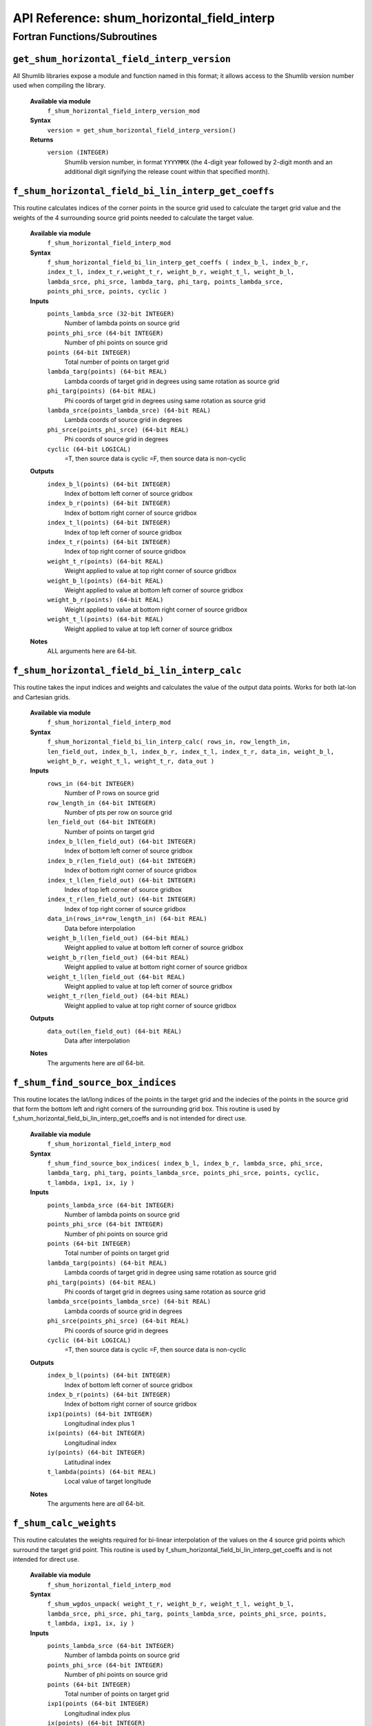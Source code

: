 API Reference: shum_horizontal_field_interp
-------------------------------------------

Fortran Functions/Subroutines
%%%%%%%%%%%%%%%%%%%%%%%%%%%%%

``get_shum_horizontal_field_interp_version``
''''''''''''''''''''''''''''''''''''''''''''

All Shumlib libraries expose a module and function named in this format; it 
allows access to the Shumlib version number used when compiling the library.

    **Available via module**
        ``f_shum_horizontal_field_interp_version_mod``

    **Syntax**
        ``version = get_shum_horizontal_field_interp_version()``

    **Returns**
        ``version (INTEGER)``
            Shumlib version number, in format ``YYYYMMX`` (the 4-digit year
            followed by 2-digit month and an additional digit signifying the
            release count within that specified month).

``f_shum_horizontal_field_bi_lin_interp_get_coeffs``
''''''''''''''''''''''''''''''''''''''''''''''''''''

This routine calculates indices of the corner points in
the source grid used to calculate the target grid value and the weights
of the 4 surrounding source grid points needed to calculate the target value.

    **Available via module**
        ``f_shum_horizontal_field_interp_mod``

    **Syntax**
        ``f_shum_horizontal_field_bi_lin_interp_get_coeffs ( index_b_l, index_b_r, index_t_l, index_t_r,weight_t_r, weight_b_r, weight_t_l, weight_b_l, lambda_srce, phi_srce, lambda_targ, phi_targ, points_lambda_srce, points_phi_srce, points, cyclic )``

    **Inputs**
        ``points_lambda_srce (32-bit INTEGER)``
            Number of lambda points on source grid
        ``points_phi_srce (64-bit INTEGER)``
            Number of phi points on source grid
        ``points (64-bit INTEGER)``
            Total number of points on target grid
        ``lambda_targ(points) (64-bit REAL)``
            Lambda coords of target grid in degrees using same rotation as source grid
        ``phi_targ(points) (64-bit REAL)``
            Phi coords of target grid in degrees using same rotation as source grid
        ``lambda_srce(points_lambda_srce) (64-bit REAL)``
            Lambda coords of source grid in degrees
        ``phi_srce(points_phi_srce) (64-bit REAL)``
            Phi coords of source grid in degrees
        ``cyclic (64-bit LOGICAL)``
            =T, then source data is cyclic
            =F, then source data is non-cyclic
    
    **Outputs**
        ``index_b_l(points) (64-bit INTEGER)``
            Index of bottom left corner of source gridbox
        ``index_b_r(points) (64-bit INTEGER)``
            Index of bottom right corner of source gridbox
        ``index_t_l(points) (64-bit INTEGER)``
            Index of top left corner of source gridbox
        ``index_t_r(points) (64-bit INTEGER)``
            Index of top right corner of source gridbox
        ``weight_t_r(points) (64-bit REAL)``
            Weight applied to value at top right corner of source gridbox
        ``weight_b_l(points) (64-bit REAL)``
            Weight applied to value at bottom left corner of source gridbox
        ``weight_b_r(points) (64-bit REAL)``
            Weight applied to value at bottom right corner of source gridbox
        ``weight_t_l(points) (64-bit REAL)``
            Weight applied to value at top left corner of source gridbox

    **Notes**
        ALL arguments here are 64-bit.


``f_shum_horizontal_field_bi_lin_interp_calc``
''''''''''''''''''''''''''''''''''''''''''''''

This routine takes the input indices and weights and calculates the value
of the output data points. Works for both lat-lon and Cartesian grids.

    **Available via module**
        ``f_shum_horizontal_field_interp_mod``

    **Syntax**
        ``f_shum_horizontal_field_bi_lin_interp_calc( rows_in, row_length_in, len_field_out, index_b_l, index_b_r, index_t_l, index_t_r, data_in, weight_b_l, weight_b_r, weight_t_l, weight_t_r, data_out )``

    **Inputs**
        ``rows_in (64-bit INTEGER)``
            Number of P rows on source grid
        ``row_length_in (64-bit INTEGER)``
            Number of pts per row on source grid
        ``len_field_out (64-bit INTEGER)``
            Number of points on target grid
        ``index_b_l(len_field_out) (64-bit INTEGER)``
            Index of bottom left corner of source gridbox
        ``index_b_r(len_field_out) (64-bit INTEGER)``
            Index of bottom right corner of source gridbox
        ``index_t_l(len_field_out) (64-bit INTEGER)``
            Index of top left corner of source gridbox
        ``index_t_r(len_field_out) (64-bit INTEGER)``
            Index of top right corner of source gridbox
        ``data_in(rows_in*row_length_in) (64-bit REAL)``
            Data before interpolation
        ``weight_b_l(len_field_out) (64-bit REAL)``
            Weight applied to value at bottom left corner of source gridbox
        ``weight_b_r(len_field_out) (64-bit REAL)``
            Weight applied to value at bottom right corner of source gridbox
        ``weight_t_l(len_field_out (64-bit REAL)``
            Weight applied to value at top left corner of source gridbox
        ``weight_t_r(len_field_out) (64-bit REAL)``
            Weight applied to value at top right corner of source gridbox

    **Outputs**
        ``data_out(len_field_out) (64-bit REAL)``
            Data after interpolation

    **Notes**
        The arguments here are *all* 64-bit.


``f_shum_find_source_box_indices``
''''''''''''''''''''''''''''''''''

This routine locates the lat/long indices of the points in the target grid
and the indecies of the points in the source grid that form the bottom left
and right corners of the surrounding grid box.
This routine is used by f_shum_horizontal_field_bi_lin_interp_get_coeffs
and is not intended for direct use.

    **Available via module**
        ``f_shum_horizontal_field_interp_mod``

    **Syntax**
        ``f_shum_find_source_box_indices( index_b_l, index_b_r, lambda_srce, phi_srce, lambda_targ, phi_targ, points_lambda_srce, points_phi_srce, points, cyclic, t_lambda, ixp1, ix, iy )``

    **Inputs**
        ``points_lambda_srce (64-bit INTEGER)``
            Number of lambda points on source grid
        ``points_phi_srce (64-bit INTEGER)``
            Number of phi points on source grid
        ``points (64-bit INTEGER)``
            Total number of points on target grid
        ``lambda_targ(points) (64-bit REAL)``
            Lambda coords of target grid in degree using same rotation
            as source grid
        ``phi_targ(points) (64-bit REAL)``
            Phi coords of target grid in degrees using same rotation
            as source grid
        ``lambda_srce(points_lambda_srce) (64-bit REAL)``
            Lambda coords of source grid in degrees
        ``phi_srce(points_phi_srce) (64-bit REAL)``
            Phi coords of source grid in degrees
        ``cyclic (64-bit LOGICAL)``
            =T, then source data is cyclic
            =F, then source data is non-cyclic

    **Outputs**
        ``index_b_l(points) (64-bit INTEGER)``
            Index of bottom left corner of source gridbox
        ``index_b_r(points) (64-bit INTEGER)``
            Index of bottom right corner of source gridbox
        ``ixp1(points) (64-bit INTEGER)``
            Longitudinal index plus 1
        ``ix(points) (64-bit INTEGER)``
            Longitudinal index
        ``iy(points) (64-bit INTEGER)``
            Latitudinal index
        ``t_lambda(points) (64-bit REAL)``
            Local value of target longitude

    **Notes**
        The arguments here are *all* 64-bit.

``f_shum_calc_weights``
'''''''''''''''''''''''

This routine calculates the weights required for bi-linear interpolation of
the values on the 4 source grid points which surround the target grid point.
This routine is used by f_shum_horizontal_field_bi_lin_interp_get_coeffs
and is not intended for direct use.

    **Available via module**
        ``f_shum_horizontal_field_interp_mod``

    **Syntax**
        ``f_shum_wgdos_unpack( weight_t_r, weight_b_r, weight_t_l, weight_b_l, lambda_srce, phi_srce, phi_targ, points_lambda_srce, points_phi_srce, points, t_lambda, ixp1, ix, iy )``

    **Inputs**
        ``points_lambda_srce (64-bit INTEGER)``
            Number of lambda points on source grid
        ``points_phi_srce (64-bit INTEGER)``
            Number of phi points on source grid
        ``points (64-bit INTEGER)``
            Total number of points on target grid
        ``ixp1(points (64-bit INTEGER)``
            Longitudinal index plus 
        ``ix(points) (64-bit INTEGER)``
            Longitudinal index
        ``iy(points) (64-bit INTEGER)``
            Latitudinal index
        ``phi_targ(points) (64-bit REAL)``
            Phi coords of target grid in degrees using same rotation
            as source grid
        ``lambda_srce(points_lambda_srce) (64-bit REAL)``
            Lambda coords of source grid in degrees
        ``phi_srce(points_phi_srce) (64-bit REAL)``
            Phi coords of source grid in degrees
        ``t_lambda(points) (64-bit REAL)``
            Local value of target longitude

    **Outputs**
        ``weight_t_r(points) (64-bit REAL)``
            Weight applied to value at top right corner of source gridbox
        ``weight_b_l(points) (64-bit REAL)``
            Weight applied to value at bottom left corner of source gridbox
        ``weight_b_r(points) (64-bit REAL)``
            Weight applied to value at bottom right corner of source gridbox
        ``weight_t_l(points) (64-bit REAL)``
            Weight applied to value at top left corner of source gridbox

    **Notes**
        The arguments here are *all* 64-bit.


``f_shum_cart_horizontal_field_bi_lin_interp_get_coeffs``
'''''''''''''''''''''''''''''''''''''''''''''''''''''''''

This routine calculates indices of the bottom and top left and right corners in
the source grid used to calculate the target grid value and the weights
of the 4 surrounding source grid points needed to calculate the target value.
This routine is for Cartesian grids.

    **Available via module**
        ``f_shum_horizontal_field_interp_mod``

    **Syntax**
        ``f_shum_cart_horizontal_field_bi_lin_interp_get_coeffs ( index_b_l, index_b_r, index_t_l, index_t_r, weight_t_r, weight_b_r, weight_t_l, weight_b_l, x_srce, y_srce, x_targ, y_targ, points_x_srce, points_y_srce, points, grid_type )``

    **Inputs**
        ``points_lambda_srce (32-bit INTEGER)``
            Number of lambda points on source grid
        ``points_phi_srce (64-bit INTEGER)``
            Number of phi points on source grid
        ``points (64-bit INTEGER)``
            Total number of points on target grid
        ``grid_type (64-bit INTEGER)``
            Grid type 3 LAM  no wrap, 4 bicylic
        ``x_targ(points) (64-bit REAL)``
            X coords of target grid in m
        ``y_targ(points) (64-bit REAL)``
            Y coords of target grid in m
        ``x_srce(points_lambda_srce) (64-bit REAL)``
            X coords of source grid in m
        ``y_srce(points_phi_srce) (64-bit REAL)``
            Y coords of source grid in m
    
    **Outputs**
        ``index_b_l(points) (64-bit INTEGER)``
            Index of bottom left corner of source gridbox
        ``index_b_r(points) (64-bit INTEGER)``
            Index of bottom right corner of source gridbox
        ``index_t_l(points) (64-bit INTEGER)``
            Index of top left corner of source gridbox
        ``index_t_r(points) (64-bit INTEGER)``
            Index of top right corner of source gridbox
        ``weight_t_r(points) (64-bit REAL)``
            Weight applied to value at top right corner of source gridbox
        ``weight_b_l(points) (64-bit REAL)``
            Weight applied to value at bottom left corner of source gridbox
        ``weight_b_r(points) (64-bit REAL)``
            Weight applied to value at bottom right corner of source gridbox
        ``weight_t_l(points) (64-bit REAL)``
            Weight applied to value at top left corner of source gridbox

    **Notes**
        ALL arguments here are 64-bit.


``f_shum_find_source_cart_box_indices``
'''''''''''''''''''''''''''''''''''''''

This routine locates the X/Y indices of the points in the target grid
and the indecies of the points in the source grid that form the bottom and top left
and right corners of the surrounding grid box.
This routine is used by f_shum_cart_horizontal_field_bi_lin_interp_get_coeffs
and is not intended for direct use.

    **Available via module**
        ``f_shum_horizontal_field_interp_mod``

    **Syntax**
        ``f_shum_find_source_cart_box_indices( index_b_l, index_b_r, index_t_l, index_t_r, x_srce, y_srce, x_targ, y_targ, points_x_srce, points_y_srce, points, grid_type, ixp1, ix, iyp1, iy )``

    **Inputs**
        ``points_x_srce (64-bit INTEGER)``
            Number of X points on source grid
        ``points_y_srce (64-bit INTEGER)``
            Number of Y points on source grid
        ``points (64-bit INTEGER)``
            Total number of points on target grid
        ``grid_type (64-bit INTEGER)``
            Type of input grid - bicylic, channel or no wrap around
        ``x_targ(points) (64-bit REAL)``
            X coords of target grid in m
        ``y_targ(points) (64-bit REAL)``
            Y coords of target grid in m
        ``x_srce(points_lambda_srce) (64-bit REAL)``
            X coords of source grid in m
        ``phi_srce(points_phi_srce) (64-bit REAL)``
            Y coords of source grid in m

    **Outputs**
        ``index_b_l(points) (64-bit INTEGER)``
            Index of bottom left corner of source gridbox
        ``index_b_r(points) (64-bit INTEGER)``
            Index of bottom right corner of source gridbox
        ``index_t_l(points) (64-bit INTEGER)``
            Index of top left corner of source gridbox
        ``index_t_r(points) (64-bit INTEGER)``
            Index of top right corner of source gridbox
        ``ixp1(points) (64-bit INTEGER)``
            X index plus 1
        ``ix(points) (64-bit INTEGER)``
            X index
        ``iy(points) (64-bit INTEGER)``
            Y index plus 1
        ``iyp1(points) (64-bit INTEGER)``
            Y index

    **Notes**
        The arguments here are *all* 64-bit.

``f_shum_calc_cart_weights``
''''''''''''''''''''''''''''

This routine calculates the weights required for bi-linear interpolation of
the values on the 4 source grid points which surround the target grid point.
This routine is used by f_shum_cart_horizontal_field_bi_lin_interp_get_coeffs
and is not intended for direct use.

    **Available via module**
        ``f_shum_horizontal_field_interp_mod``

    **Syntax**
        ``f_shum_calc_cart_weights( weight_t_r, weight_b_r, weight_t_l, weight_b_l, x_srce, y_srce, x_targ, y_targ, points_x_srce, points_y_srce, points, ixp1, ix, iyp1, iy )``

    **Inputs**
        ``points_x_srce (64-bit INTEGER)``
            Number of X points on source grid
        ``points_y_srce (64-bit INTEGER)``
            Number of Y points on source grid
        ``points (64-bit INTEGER)``
            Total number of points on target grid
        ``ixp1(points (64-bit INTEGER)``
            X index plus 1
        ``ix(points) (64-bit INTEGER)``
            X index
        ``iyp1(points) (64-bit INTEGER)``
            Y index plus1
        ``iy(points) (64-bit INTEGER)``
            Y index
        ``x_targ(points) (64-bit REAL)``
            X coords of target grid in m
        ``y_targ(points) (64-bit REAL)``
            Y coords of target grid in m
        ``x_srce(points_x_srce) (64-bit REAL)``
            X coords of source grid in m
        ``y_srce(points_y_srce) (64-bit REAL)``
            Y coords of source grid in m

    **Outputs**
        ``weight_t_r(points) (64-bit REAL)``
            Weight applied to value at top right corner of source gridbox
        ``weight_b_l(points) (64-bit REAL)``
            Weight applied to value at bottom left corner of source gridbox
        ``weight_b_r(points) (64-bit REAL)``
            Weight applied to value at bottom right corner of source gridbox
        ``weight_t_l(points) (64-bit REAL)``
            Weight applied to value at top left corner of source gridbox

    **Notes**
        The arguments here are *all* 64-bit.


